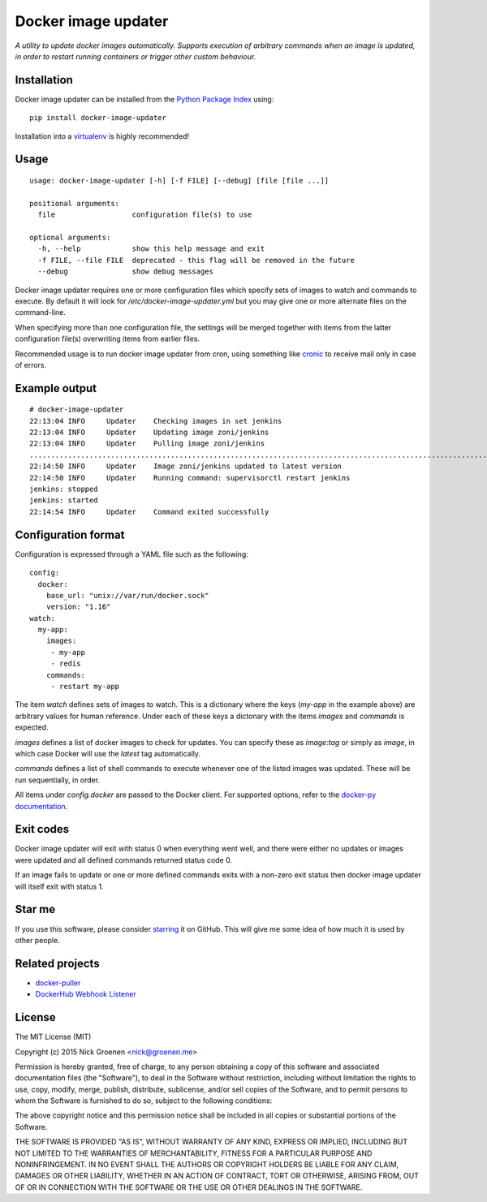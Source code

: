 Docker image updater
====================

*A utility to update docker images automatically. Supports execution of
arbitrary commands when an image is updated, in order to restart running
containers or trigger other custom behaviour.*

.. image:: https://travis-ci.org/zoni/docker-image-updater.svg?branch=master
    :target: https://travis-ci.org/zoni/docker-image-updater
.. image:: https://coveralls.io/repos/zoni/docker-image-updater/badge.svg?branch=master
    :target: https://coveralls.io/r/zoni/docker-image-updater


Installation
------------

Docker image updater can be installed from the
`Python Package Index <https://pypi.python.org/pypi/docker-image-updater>`_
using::

    pip install docker-image-updater

Installation into a `virtualenv <https://virtualenv.pypa.io/en/latest/>`_
is highly recommended!


Usage
-----

::

    usage: docker-image-updater [-h] [-f FILE] [--debug] [file [file ...]]

    positional arguments:
      file                  configuration file(s) to use

    optional arguments:
      -h, --help            show this help message and exit
      -f FILE, --file FILE  deprecated - this flag will be removed in the future
      --debug               show debug messages


Docker image updater requires one or more configuration files which specify
sets of images to watch and commands to execute. By default it will look
for `/etc/docker-image-updater.yml` but you may give one or more alternate
files on the command-line.

When specifying more than one configuration file, the settings will be
merged together with items from the latter configuration file(s) overwriting
items from earlier files.

Recommended usage is to run docker image updater from cron, using
something like `cronic <http://habilis.net/cronic/>`_ to receive mail
only in case of errors.


Example output
--------------

::

    # docker-image-updater
    22:13:04 INFO     Updater    Checking images in set jenkins
    22:13:04 INFO     Updater    Updating image zoni/jenkins
    22:13:04 INFO     Updater    Pulling image zoni/jenkins
    ...........................................................................................................................................................................................................................................................................................................................
    22:14:50 INFO     Updater    Image zoni/jenkins updated to latest version
    22:14:50 INFO     Updater    Running command: supervisorctl restart jenkins
    jenkins: stopped
    jenkins: started
    22:14:54 INFO     Updater    Command exited successfully


Configuration format
--------------------

Configuration is expressed through a YAML file such as the following:

::

    config:
      docker:
        base_url: "unix://var/run/docker.sock"
        version: "1.16"
    watch:
      my-app:
        images:
         - my-app
         - redis
        commands:
         - restart my-app

The item `watch` defines sets of images to watch. This is a dictionary where
the keys (`my-app` in the example above) are arbitrary values for human
reference. Under each of these keys a dictonary with the items `images` and
`commands` is expected.

`images` defines a list of docker images to check for updates. You can
specify these as `image:tag` or simply as `image`, in which case Docker will
use the *latest* tag automatically.

`commands` defines a list of shell commands to execute whenever one of the
listed images was updated. These will be run sequentially, in order.

All items under `config.docker` are passed to the Docker client.
For supported options, refer to the
`docker-py documentation <http://docker-py.readthedocs.org/en/latest/api/>`_.


Exit codes
----------

Docker image updater will exit with status 0 when everything went well,
and there were either no updates or images were updated and all defined
commands returned status code 0.

If an image fails to update or one or more defined commands exits with
a non-zero exit status then docker image updater will itself exit with
status 1.


Star me
-------

If you use this software, please consider
`starring <https://github.com/zoni/docker-image-updater/stargazers>`_
it on GitHub. This will give me some idea of how much it is used by
other people.


Related projects
----------------

* `docker-puller <https://github.com/glowdigitalmedia/docker-puller>`_
* `DockerHub Webhook Listener <https://github.com/cpuguy83/dockerhub-webhook-listener>`_


License
-------

The MIT License (MIT)

Copyright (c) 2015 Nick Groenen <nick@groenen.me>

Permission is hereby granted, free of charge, to any person obtaining a copy
of this software and associated documentation files (the "Software"), to deal
in the Software without restriction, including without limitation the rights
to use, copy, modify, merge, publish, distribute, sublicense, and/or sell
copies of the Software, and to permit persons to whom the Software is
furnished to do so, subject to the following conditions:

The above copyright notice and this permission notice shall be included in
all copies or substantial portions of the Software.

THE SOFTWARE IS PROVIDED "AS IS", WITHOUT WARRANTY OF ANY KIND, EXPRESS OR
IMPLIED, INCLUDING BUT NOT LIMITED TO THE WARRANTIES OF MERCHANTABILITY,
FITNESS FOR A PARTICULAR PURPOSE AND NONINFRINGEMENT. IN NO EVENT SHALL THE
AUTHORS OR COPYRIGHT HOLDERS BE LIABLE FOR ANY CLAIM, DAMAGES OR OTHER
LIABILITY, WHETHER IN AN ACTION OF CONTRACT, TORT OR OTHERWISE, ARISING FROM,
OUT OF OR IN CONNECTION WITH THE SOFTWARE OR THE USE OR OTHER DEALINGS IN
THE SOFTWARE.
